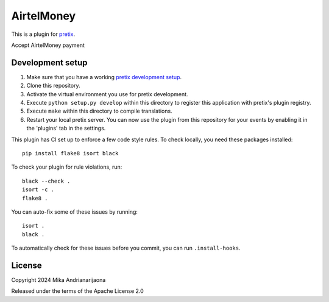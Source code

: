 AirtelMoney
==========================

This is a plugin for `pretix`_. 

Accept AirtelMoney payment

Development setup
-----------------

1. Make sure that you have a working `pretix development setup`_.

2. Clone this repository.

3. Activate the virtual environment you use for pretix development.

4. Execute ``python setup.py develop`` within this directory to register this application with pretix's plugin registry.

5. Execute ``make`` within this directory to compile translations.

6. Restart your local pretix server. You can now use the plugin from this repository for your events by enabling it in
   the 'plugins' tab in the settings.

This plugin has CI set up to enforce a few code style rules. To check locally, you need these packages installed::

    pip install flake8 isort black

To check your plugin for rule violations, run::

    black --check .
    isort -c .
    flake8 .

You can auto-fix some of these issues by running::

    isort .
    black .

To automatically check for these issues before you commit, you can run ``.install-hooks``.


License
-------


Copyright 2024 Mika Andrianarijaona

Released under the terms of the Apache License 2.0



.. _pretix: https://github.com/pretix/pretix
.. _pretix development setup: https://docs.pretix.eu/en/latest/development/setup.html
